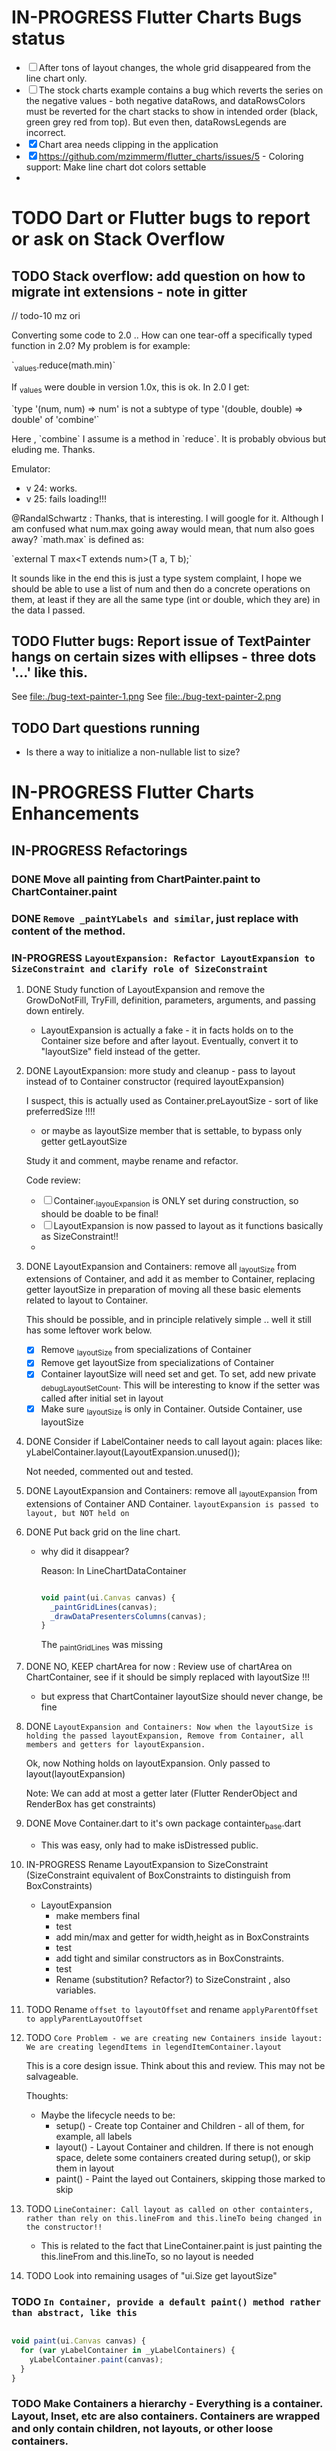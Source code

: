 #+OPTIONS: toc:3
#+TODO: TODO IN-PROGRESS LATER DONE NOTE


* IN-PROGRESS Flutter Charts Bugs status

- [ ] After tons of layout changes, the whole grid disappeared from the line chart only.
- [ ] The stock charts example contains a bug which reverts the series on the negative values - both negative dataRows, and dataRowsColors must be reverted for the chart stacks to show in intended order (black, green grey red from top). But even then, dataRowsLegends are incorrect. 
- [X] Chart area needs clipping in the application
- [X] https://github.com/mzimmerm/flutter_charts/issues/5 - Coloring support: Make line chart dot colors settable
- 
 
* TODO Dart or Flutter bugs to report or ask on Stack Overflow

** TODO Stack overflow: add question on how to migrate int extensions - note in gitter

// todo-10 mz ori

Converting some code to 2.0 .. How can one tear-off a specifically typed function in 2.0? My problem is for example:

`_values.reduce(math.min)`

If _values were double in version 1.0x, this is ok. In 2.0 I get:

`type '(num, num) => num' is not a subtype of type '(double, double) => double' of 'combine'`

Here , `combine` I assume is a method in `reduce`. It is probably obvious but eluding me. Thanks.


Emulator: 
- v 24: works.
- v 25: fails loading!!!


@RandalSchwartz : Thanks, that is interesting. I will google for it. Although I am confused what num.max going away would mean, that num also goes away?  `math.max` is defined as:

`external T max<T extends num>(T a, T b);`

It sounds like in the end this is just a type system complaint, I hope we should be able to use a list of num and then do a concrete operations on them, at least if they are all the same type (int or double, which they are) in the data I passed. 

** TODO Flutter bugs: Report issue of TextPainter hangs on certain sizes with ellipses - three dots '...'  like this.

See file:./bug-text-painter-1.png
See file:./bug-text-painter-2.png
** TODO Dart questions running

- Is there a way to initialize a non-nullable list to size?


* IN-PROGRESS Flutter Charts Enhancements

** IN-PROGRESS Refactorings

*** DONE Move all painting from ChartPainter.paint to ChartContainer.paint

*** DONE ~Remove _paintYLabels and similar~, just replace with content of the method.

*** 
*** IN-PROGRESS ~LayoutExpansion: Refactor LayoutExpansion to SizeConstraint and clarify role of SizeConstraint~
**** DONE Study function of LayoutExpansion and remove the GrowDoNotFill, TryFill, definition, parameters, arguments, and passing down entirely.

- LayoutExpansion is actually a fake - it in facts holds on to the Container size before and after layout. Eventually, convert it to "layoutSize" field instead of the getter.

**** DONE LayoutExpansion: more study and cleanup - pass to layout instead of to Container constructor (required layoutExpansion)

I suspect, this is actually used as Container.preLayoutSize - sort of like preferredSize !!!!
- or maybe as layoutSize member that is settable, to bypass only getter getLayoutSize
  
Study it and comment, maybe rename and refactor.

Code review:

- [ ] Container._layouExpansion is ONLY set during construction, so should be doable to be final! 
- [ ] LayoutExpansion is now passed to layout as it functions basically as SizeConstraint!!
-


**** DONE LayoutExpansion and Containers: remove all _layoutSize from extensions of Container, and add it as member to Container, replacing getter layoutSize in preparation of moving all these basic elements related to layout to Container.

This should be possible, and in principle relatively simple .. well it still has some leftover work below.

- [X] Remove _layoutSize from specializations of Container
- [X] Remove get layoutSize from specializations of Container 
- [X] Container layoutSize will need set and get. To set, add new private _debugLayoutSetCount. This will be interesting to know if the setter was called after initial set in layout
- [X] Make sure _layoutSize is only in Container. Outside Container, use layoutSize 


**** DONE Consider if LabelContainer needs to call layout again: places like: yLabelContainer.layout(LayoutExpansion.unused());

Not needed, commented out and tested.

**** DONE LayoutExpansion and Containers: remove all _layoutExpansion from extensions of Container AND Container. ~layoutExpansion is passed to layout, but NOT held on~

**** DONE Put back grid on the line chart.

- why did it disappear?

  Reason: In LineChartDataContainer

  #+begin_src javascript

  void paint(ui.Canvas canvas) {
    _paintGridLines(canvas);
    _drawDataPresentersColumns(canvas);
  }

  #+end_src

  The _paintGridLines was missing
**** DONE NO, KEEP chartArea for now : Review use of chartArea on ChartContainer, see if it should be simply replaced with layoutSize !!!

- but express that ChartContainer layoutSize should never change, be fine
**** DONE ~LayoutExpansion and Containers: Now when the layoutSize is holding the passed layoutExpansion, Remove from Container, all members and getters for layoutExpansion.~

Ok, now Nothing holds on layoutExpansion. Only passed to layout(layoutExpansion)

Note: We can add at most a getter later (Flutter RenderObject and RenderBox has get constraints)

**** DONE Move Container.dart to it's own package containter_base.dart

- This was easy, only had to make isDistressed public.

**** IN-PROGRESS Rename LayoutExpansion to SizeConstraint (SizeConstraint equivalent of BoxConstraints to distinguish from BoxConstraints)

- LayoutExpansion
  - make members final
  - test
  - add min/max and getter for width,height as in BoxConstraints
  - test
  - add tight and similar constructors as in BoxConstraints.
  - test 
  - Rename (substitution? Refactor?) to SizeConstraint , also variables.
    

**** TODO Rename ~offset to layoutOffset~ and rename ~applyParentOffset to applyParentLayoutOffset~

**** TODO ~Core Problem - we are creating new Containers inside layout: We are creating legendItems in legendItemContainer.layout~

This is a core design issue. Think about this and review. This may not be salvageable.

Thoughts:

- Maybe the lifecycle needs to be:
  - setup() - Create top Container and Children - all of them, for example, all labels 
  - layout() - Layout Container and children. If there is not enough space, delete some containers created during setup(), or skip them in layout  
  - paint() - Paint the layed out Containers, skipping those marked to skip

**** TODO ~LineContainer: Call layout as called on other containters, rather than rely on this.lineFrom and this.lineTo being changed in the constructor!!~

- This is related to the fact that LineContainer.paint is just painting the  this.lineFrom and this.lineTo, so no layout is needed
  
**** TODO Look into remaining usages of "ui.Size get layoutSize"


*** TODO ~In Container, provide a default paint() method rather than abstract, like this~

#+begin_src javascript

  void paint(ui.Canvas canvas) {
    for (var yLabelContainer in _yLabelContainers) {
      yLabelContainer.paint(canvas);
    }
  }

#+end_src
*** TODO Make Containers a hierarchy - Everything is a container. Layout, Inset, etc are also containers. Containers are wrapped and only contain children, not layouts, or other loose containers.
**** TODO Add return Size to layout. This should return current Container.layoutSize . This is for the short term.
**** TODO Edit all calls to layout and return it

**** TODO ~Add SizeConstraint~

                                     
- [ ] Add size_constraint.dart -
  - SizeConstraint{ _maxSize = Size.infinity; SizeConstraint({maxSize:}); SizeConstraint.infinity: redirect to SizeConstraint(maxSize: Size.infinity};},
- [ ] In existing code, Pass SizeConstraint to each Container.layout({required SizeConstraint sizeConstraint})
- [ ] Add SizeConstraint field to Container, from constructor.


**** TODO ~Container class~ - make it a hierarchy:

Container is it's children, but it can rotate or be moved.

***** TODO Add members and methods to Container class

- [ ] Add hierarchy stuff
  - [ ] ~parent~ [on top member it should be Contaier.root (in ChartContainer)]
  - [ ] ~children~ should be just a List<Containers>
  - [ ] ~traverse()~ 
  - [ ] ~flatten()~ 
  - [ ] ~isUniqueName()~
  - [ ] ~isRoot()~
- [ ] Add Content management stuff
  - [ ] ~addChild(Container)~ - can never be root
  - [ ] ~name~ not null, required
- [ ] Add Constructors
  - [ ] ~Container.root~, configure as root
    - member ~name~ set in all constructors or defaults to random string, functions as unique key. later Ensure name unique in hierarchy. 
  - [ ] constructor from children by passing children: List<Container>
- [ ] Layout related stuff
  - [ ] add member ~sizeConstraint~ - NOT NOW, LATER - ONLY PASSED TO LAYOUT, NO NEED TO HOLD ON TO - But flutter holds on to constraints in RenderObject 
  - [ ] add member ~layoutSize~
  - [ ] keep member ~layoutOffset~
  - [ ] implement default method ~layout(SizeConstraint)~ - see [[Layouter general function]]
  - [ ] add abstract method ~calculateAndSetActualChildrenLayoutSizesAndOffsetsInSelf()~ # Calculates children's positions in self based on what the layout actually is
  - [ ] ~applyParentOffset~ removed (BUT KEEP AT FIRST) - replaced by calculateAndSetActualChildrenLayoutSizesAndOffsetsInSelf
    - applies offset on self (call super)

***** TODO How do we want the Containers function eventually?

- Generally, Containers lifecycle should be as follows.
  - Create Container Hierarchy. This is specific, but for Chart, we should just add containers we know od
    - create Root (ChartContainer)
    - add all children recursively 
  - Layout
    - called by root.layout(SizeConstraint)
    - side effects
      - set layoutSize on all members in hierarchy (currently not done)
      - set offset (applyParentOffset) on all members in hierarchy 
  - Paint 
  
*** TODO ~HUGE - establish hierarchy between current Containers children of ChartContainer~ 
*** TODO ~Convert ChartContainer.layout to use the new concepts - CONVERT ONLY ON THIS LEVEL, NOT CHILDREN~
**** TODO Move some code to calculateAndSetActualChildrenLayoutSizesAndOffsetsInSelf

Code between layout and applyParentOffset, like this:
#+begin_example
    xContainer.layout();

    ui.Size xContainerSize = xContainer.layoutSize;
    ui.Offset xContainerOffset = new ui.Offset(
        yContainerSize.width, chartArea.height - xContainerSize.height);
    xContainer.applyParentOffset(xContainerOffset);
#+end_example
shoudl be moved to a XContainerManualLayout(new layout class).calculateAndSetActualChildrenLayoutSizesAndOffsetsInSelf
**** TODO What else  - much more

*** TODO ~HUGE - establish hierarchy between rest of current Containers~ (NOT non-container classes like Presenters, PresentersColumn etc)

*** TODO ~Convert all Presenter, PointsColumn, PointsColumns etc  to Containers but keep the code structure the same~
**** IN-PROGRESS ~Note: HIERARCHY OF CONTAINERS~
- ~ChartContainer~
  - ~PointsColumns~ pointsColumns; // NOT a container  - created from DataRows.
  - ~LegendContainer~ extends ChartAreaContainer 
    - has List<LegendItemContainer> _legendItemContainers  // is container, checked all the way down
  - ~YContainer~
    - has List<AxisLabelContainer> _yLabelContainers; // is container, checked all the way down
  - ~XContainer~ 
    - has List<AxisLabelContainer> _xLabelContainers; // is container, checked all the way down
  - ~DataContainer~
    - has GridLinesContainer _xGridLinesContainer; // is container, checked all the way down
    - has GridLinesContainer _yGridLinesContainer; // is container, checked all the way down
    - has PresentersColumns presentersColumns (is List<PresentersColumn>; // NOT a container
      - PresentersColumns // NOT a container
        - During constructions, calls self(CustomList).add(PresentersColumn)
      - PresentersColumn  //  NOT a container 
        - List<Presenter> presenters;
        - During construction, calls ~_createPresentersInColumn~
          - accepts:
            - PointsColumn // END. NOT a container
              - has List<StackableValuePoint> points;
            - OR
            - List<StackableValuePoint> fromPoints,
          - ~creates the VerticalBarPresenter and LineAndHotspotPresenter from one StackableValuePoint~: 
          - [ ]
**** TODO ~TO CONTAINERS CONVERSION~
- [ ] All classes that are currently "container like" (extend ListBase) but do not extend Container, extend from Container. Must add 
  - [ ] First experiment on ~PresentersColumns~
- [ ] Find where Presenters get their internal values set
  - They are set in constructors, which are created during layout() of parents
  - For example, VerticalBarPresener constructor, all values (that is offsets) are established in Contructory, NOT in layout!
- [ ] Replace the above sites with calls to layout(maxSize: internal values from existing code);
- [ ] Convert to Containers
  - [ ] ~Presenter - VerticalBarPresenter, LineAndHotspotPresenter~
    - At which point does presenter gets size? ~when Presenter is created, it is passed StackableValuePoint, which contains the sizes~
    - VerticalBarPresenter({required StackableValuePoint point,
      - presentedRect = new ui.Rect.fromPoints(barLeftTop, barRightBottom); // so this is where the size is set!!!
    - LineAndHotspotpresenter
      - LineAndHotspotPresenter({  required StackableValuePoint point,
      - toPoint ??= fromPoint;
      - lineContainer = new LineContainer(
        lineFrom: fromPoint,
        lineTo: toPoint,
        linePaint: rowDataPaint..strokeWidth = options.lineStrokeWidth);
      - offsetPoint = fromPoint; // point is the left (from) end of the line
      - innerPaint = options.hotspotInnerPaint;
      - outerPaint = options.hotspotOuterPaint;
      - innerRadius = options.hotspotInnerRadius;
      - outerRadius = options.hotspotOuterRadius;
  - ~LineContainer (passed and living in LineAndHotspotPresenter) already extends Container!!~
    - class LineContainer extends flutter_charts_container.Container
  - ~ALL DRAWING ON CANVAS ARE ALREADY IN cONTAINERS. BUT THERE ARE OTHER OBJECTS IN BETWEEEN THOSE PAINTING CONTAINERS, ARE THOSE IN-BETWEEN ARE NOT CONTAINERS. WE HAVE TO CONVERT IN-BETWEEN TO CONTAINERS AS WELL~
    - ~The problem is, the presenters do not "paint/draw" themselves, but are drawn in parents~
      - ~VerticalBarChartDataContainer._drawDataPresentersColumns~
    - ~BUT WHERE ARE THE POSITIONS OF THE PRESENTORS INSIDES CALCULATED??~
      - ~CALCULATED IN ChartContainer.layout -> DataContainer.applyParentOffset -> DataContainer.setupPresentersColumns -> new PresentersColumns(pointsColumns: parentContainer.pointsColumns,~ 
      - So the calculation and drawing both happens in parents, NOT presenters.
 
- [ ] ~CONVERT THE IN-BETWEENS TO CONTAINERS, AND ITERATE THE layout and paint calls~
  - [ ] PointsColumn
  - [ ] PointsColumns
  - [ ] NOT StackableValuePoint
  - [ ] May need a special extension of Containers for some of the above.
  - [ ] Anne Kilpatrick
    - 43 M valuation, 146 Units 
    - Oakville 10 M dollars / acre at lake
    - here it is 7M / acre =>  164 - this would be $475 / unit ????
    - 
  - 
**** TODO Rename Container.paint to Container.presentOn - we may need
**** TODO research which containers hold on parents and children
**** TODO Make containers a hierarchy
***** Add 'parent' and 'children' members
***** Add 'name' member to Container 
**** TODO Ensure code sets up the hierarchy correctly 
***** Study use of GridLinesContainer, XContainer etc, their membership 
**** TODO Put ChartOptions only on top Container (ChartContainer, may be there already
***** remove passing the ChartOptions down
***** access ChartOptions in Containers via the (get)root 
***** 
*** TODO Remove complexity around passing ChartOptions.
*** TODO ChartContainer: Keep the class, but convert to Container where possible in method arguments.

***** I think in most places, we use ChartContainer  ONLY to pass down ChartOptions. So analyze such uses and convert to Container where possible, and get Options via root.chartOptions.
*** TODO Study Morphs what else needs added!
*** TODO Rename Container into Morph
**** Add a list of children to Morph
**** Add name field to Morph 
** LATER Enhancements in progress or planned - priority order

*** Create a document / image showing chart layout and spacing - show option variables on image
Also:
- document applyParentOffset and pull from Container?
- go over Container and document

*** Add org mode based integration build, which allows to run and test all "known/predefined" code scenarios that work. 
*** To the above org mode base integration build, add ability to "capture self", and compare result as jpeg/svg with known jpeg/svg results
*** Add formatter for YLabels.
*** Option additions that control look:
**** Add options to hide the grid (keep axes)
**** Add options to hide  axes (if axes not shown, labels should not show?)
**** Decrease option for default spacing around the Y axis.
*** Provide tooltip support
*** Provide a few more chart types: Spline line chart (stacked line chart), Grouped VerticalBar chart,
.
*** Data types
**** Independent (X value) data types
***** There should be adapters from any dependent (X value) data types:
****** Ordinal - x values spaced evenly, only sequence matters
****** Measured - x values are convertible to numbers
******* Date types
******* Number types
******* Others?
**** Dependent (Y value) data types - for now, keep double, can provide converters.

*** For ChartOptions.useUserProvidedYLabels = true. See example with User defined YLabels: Current implementation sets the minimum of dataRows range (1.0 in the example) on the level of the first Y Label ("Ok" in this example), and the maximum  of dataRows range (10.0 in this example) on the level of the last Y Label ("High" in this example). This is not desirable, we need to add a userProvidedYLabelsBoundaryMin/Max.
*** Next, add ability to invert X and Y axis (values on horizontal axis)
*** TextPainter notes

If layout() is called, following paint() always prints full line  (goes to line 2 if the text contains LF).
** DONE Items, bugs, refactorings Implemented
*** DONE Re-implement the layout more generically and clearly. Space saving changes such as /tilting/ labels
*** DONE Labels austo-fit: scale, tilt or skip labels to fit using *HorizontalLabelsContainer*

* NOTE Layouter general function

*The one-pass layout method in a Container* (or in Layouter mixin if we put Layouter on Container) should work like this:

1. *SizeConstraint is passed down* to layout call.                                               parent context: ~Size childPreferredSize = child.layout(sizeConstraintDefinedByParent)~  <= side effect: child.size is set (=childPreferredSize) 
2. *PreferredSize is returned up* from layout and also stored on child (happens also in 1).               
3. Once we know all children sizes:
4. Parent decides, based on it's layout algorithm,
   the size and position to actually give to each child :                                    parent context: calculateAndSetActualChildrenLayoutSizesAndOffsetsInSelf() <= layoutSize effect: child.layoutSize [overrides previous value] and child.offset (within parent) [new value] is set on each child. this.layoutSize and this.offset is set on me (parent)
6. Step 4 includes *Parent sets actual layoutSize and position down on child*.


#+BEGIN_SRC python
  def layout(Size sizeConstraintFromParent):     # 1. sizeConstraints go down (as this is called in parent context)
    if this is leaf:
      this.layoutSize = calculate own layoutSize (may be e.g. size of rectangle if this is a rectangle) if not withit SizeConstraint, exception???
      return this.layoutSize                # 2. sizes go up
    else:
      for child in children:
        # All children are offered the full layoutSize of parent. If greedy, that is a problem 
        Size layoutSize = child.layout(constraintFromParent) # ignore return, we have it in side-effect
      calculateAndSetActualChildrenLayoutSizesAndOffsetsInSelf()
      return this.layoutSize ????


  # For example, for flow layout, each child is given the layoutSize it previously asked, and moved by predecessors layoutSizes.
  # !!!!!!!!!!!!!!! this replaces applyParentOffset
  def calculateAndSetActualChildrenLayoutSizesAndOffsetsInSelf():
    Offset currentOffset = 0
    Size myLayoutSize = 0
    for child in children:
      child.layoutSize = child.layoutSize         # Size goes down - no change in one pass layout
      child.offset += currentOffset   # 3. Actual position goes down
      currentOffset += new Offset(child.layoutSize.width, 0) # just shift next child some more to the right.
      myLayoutSize = currentOffset + child.layoutSize
    this.layoutSize = myLayoutSize
#+END_SRC   


* NOTE How are todos used in code
- todo-1 long term low priority
- todo-2 long term higher priority
- todo-10 release-blocker (created typically during a new work in progress)
- todo-11, todo-12 todo-13 - work in progress (implies todo-10), higher number is higher priority or more immediate. So -13 is the highest ever priority.
* NOTE *Pub - Publish flutter_charts* : Workflow of publishing new version on flutter_charts on https://pub.dartlang.org
** ~cd flutter_charts~ - Implied default directory
** ~flutter packages pub upgrade~
Upgrades packages listed in ~pubspec.yaml~ to the highest version listed (and also available on pub) 
** Test app from IntelliJ
** Run ~flutter test~. Also see  https://flutter.io/testing/
** Ensure pub-required files exist: pub the following file in project to show the correct tabs on pub
*** Tab README.md    - Needs the file
*** Tab CHANGELOG.md - Needs the file
*** Tab Example      - this tab appears if the project has and ~example/lib/main.dart~ file ~file://./../../../../flutter_charts/example/lib/main.dart~ exists
*** Tab Installing   - shows automatically
** IF *README.md* needs change
*** *README.org*: ! *make sure image links point to this link: ~file:/doc/readme_images~ as, for example:* [ [ file:doc/readme_images/README.org_IMGID.png ] ]
*** *README.org*: Conversion steps for new *README.md* 

To convert *README.org* to *README.md*, we need to do a few extra steps for README.md image links to be readable on https://pub.dartlang.org.

1. Note: Ensure README.org file which has the "Table of contents" heading marked as :TOC:noexport: (e.d. TAble of contents :TOC:noexport:) - this causes the TOC update on every save.
   - The :noexport: is currently needed , otherwise error Unable to resolve link: "link-converted-from-first-heading"
2. *README.org*: Export org to md: ~C-c C-e m m~ in the org file to create the generated md file
3. *README.md*: Delete the TOC generated by the org -> md export, the whole section , including the header named "# Table of Contents" (still needed with :TOC:noexport:)
4. *README.md*: Delete the <a id="YYYY"></a> generated by org conversion: ~delete-matching-lines <a id=~
5. *README.md*: Generate md-native TOC:
6. Cursor on top
7. ~M-x: markdown-toc-generate-toc~
8. *README.md*: Fix image links in the README.md - links must look like this:
  #+BEGIN_SRC markdown
  -![img](doc/readme_images/README.org_20171102_180657_27063rZs.png)
  +![img](https://github.com/mzimmerm/flutter_charts/raw/master/doc/readme_images/README.org_20171102_180657_27063rZs.png)
  #+END_SRC
   - *README.md*: This is achieved with: ~M-x replace-string~ then ~doc/readme_images/~ ~https://github.com/mzimmerm/flutter_charts/raw/master/doc/readme_images/~
** *pubspec.yaml*: - Increase version number "version: 0.1.8"
** *CHANGELOG.md*: - Add comment section for new version
** ~git add .; git commit; git push~
** *README.md*: on https://github.com/mzimmerm/flutter_charts - check if image links in README.md have a full path
** TODO Go over [[file:~/dev/my-projects-source/public-on-github/dart-experiments/doc/dart-notes.org::*How%20to%20build%20great%20Dart%20and%20Flutter%20packages%20and%20plugins%20https://www.youtube.com/watch?v=oimGULseQ4M&index=6&list=PLOU2XLYxmsIIJr3vjxggY7yGcGO7i9BK5][How to build great Dart and Flutter packages and plugins https://www.youtube.com/watch?v=oimGULseQ4M&index=6&list=PLOU2XLYxmsIIJr3vjxggY7yGcGO7i9BK5]]

** ~flutter analyze~ # Analyze and fix errors

** ~flutter format [--dry-run] .~ # Run the standard formatter. Dot is for currdir
** TODO Run Dart Doc creator - this can fail on dependencies, so fix it!
** ~flutter packages pub publish --dry-run~
** Once the above works: ~flutter packages pub publish~
** The above will ask for authorization (browser based)
** Check the published package: https://pub.dartlang.org/packages/flutter_charts
*** Make sure that:
- all tabs look good, 
- links in README and CHANGELOG work,
- check if doc was generated
- Go over issues in the analyses tab: https://pub.dartlang.org/packages/flutter_charts#-analysis-tab-
** Test the package that was just published
*** ~cd flutter_charts_sample_app; flutter packages pub upgrade; flutter packages pub get; flutter run~

* NOTE Adding images to README.org

*Images are not allowed on pub  https://pub.dartlang.org. When new images are added to README, we need to put the images somewhere outside pub, README.md must only contain links to the images. We decided to store images in a special directory doc/readme_images, and point to then via github*. 

This is the process of adding images to README.org, which survives conversion to README.md, and publishing on pub:

- [ ] Add an image to README.org using the regular image capture.
- [ ] Show the image links directly
- [ ] Rename the images to a readable names, both on disk (wdir-) and in org file, for example: =README.org_20180618_000741_0oAyud.png= to =README.org_iterative-layout-step-4.png=
- [ ] Move the image from ~flutter_charts~ to ~flutter_charts/doc/readme_images~
- [ ] Change the links in org file by changing =file:= to =file:doc/readme_images/=
  - [ ] in the org file, this look like =file:doc/readme_images/README.org_iterative-layout-step-4.png=

* DONE Add ability to create a Table of Contents to README.org
- [X] Install toc-org package
- [X] Add to init.el
#+BEGIN_SRC elisp
(if (require 'toc-org nil t)
(add-hook 'org-mode-hook 'toc-org-enable)
(warn "toc-org not found"))
#+END_SRC
- [X] Every time README.org is saved, first heading with a :TOC: tag will be updated with the current table of contents.
- [X] So nothing special need be done after the above is configured.

* Terminology and Selected Classes

- (Presenter)Leaf       :: The finest visual element presented in each  "column of view" in chart - that is, all widgets representing series of data displayed above each X label. For example, for Line chart, the leaf would be one line and dot representing one Y value at one X label. For the bar chart, the leaf would be one bar representing one (stacked) Y value at one X label.
- Classes: Presenter, LineAndHotspotPresenter, VerticalBarPresenter, PresenterCreator
- Painter               :: Class which paints to chart to canvas. Terminology and class structure taken from Flutter's Painter and Painting classes.
- Classes: todo

* Older Design Notes

** Towards a new, suggested ~InternalChartData~ class - this is the class Flutter Charts will work from at it's core. *This may change significantly.*

First, let me summarize that current (unexpressed) constraints on  the current ~ChartData.dataRows~ - in essence, all corresponding list lengths must be the same:

1) Along the x axis (row wise)   : (each row in dataRows).length is the same 
2) Along the x axis (row wise)   : (each row in dataRows).length == xLabels.length 
3) Along the y axis (series wise): dataRows.length == dataRowsColors.length == dataRowsLegends.length

Basically, the ~dataRows~ member assumed to be an array (list of rows of equal length)

So towards the future, the more I was thinking the way the layouting may work, the more I am sure it is best to keep 1) for sure, and maybe 3), but drop 2) for sure to support uneven steps and skipped labels. And in all case I kept arriving at thinking the layouter would eventually convert any ~List<List<Point>>~ to a list of Y values ~List<List<double>>~ and extract the X values under each point so we have List<double> xValues. I would like to note that this structure can be made in all respects equivalent to  ~List<List<Point>>~ - we can always write adaptors in either direction. 

So I'd like to support the internal structure of ChartData as described below, and all external data in different formats/structure would have to provide convertes; this project would probably provide some basic adaptors (I am thinkig to support some basic (e.g. some Higchart type) JSON data formats out of the box.

Next, goals and non-goals of this change.

*Current goals of the ~InternalChartData~ class:*

- Define a data source class used on the the low end of chart layout. 
- Define the data source class in terms of lowest level primitives: Because in the end, all paint operations operate only with Dart ~double~ (for Y values, and Distanced X points) and Dart ~String~, we only use those primitives.
- Still allow for a simple, no frills way of clients defining their own X and Y labels directly, similar to the current ~ChartData~ 
- Provide a sufficient description for data defined as any "reasonable" object to be convertable to  ~InternalChartData~ through adaptors.
  - Data Adaptor Examples: 
    - X values is a List<String>, Y values is a  List<double>      => ~InternalChartData~
    - X and Y values are an array, e.g. List<List<double>>         => ~InternalChartData~
    - X values is a List<DateTime>, Y values is a  List<double>    => ~InternalChartData~
- Provide a converter from ~ChartData~ to  ~InternalChartData~


*Current non-Goals of the ~InternalChartData~ class. These may become goals later*
- We can rephrase the simplification of ~double~ (both for X and Y ) in terms of interfaces that allow for *order* and *distance* : let us call them ~OrdinalDimension~ and ~DistancedDimension extends OrdinalDimension~. ~OrdinalDimension~ provides order of it's points,  ~DistancedDimension~ provides distance of it's points. Basically substitute ~double~ everywhere above and is the definition of ~InternalChartData~ with ~OrdinalDimension~ . *BUT I HAVE A TODO HOW TO DO THIS RIGHT*. 
  - ~double DistancedDimension.distance(DimensionPoint point, DimensionPoint point)~ // must satisfy distance properties
  - ~int OrdinalDimension.comparePoints(DimensionPoint point, DimensionPoint point)~
  - ~double DimensionPoint.toDouble()~ - basically, distance from origin on the chart. Required(?) to find a minimum, maximum; We require this for OrdinalDimension as well, where it duplicates order - basically the result is the sequence in a the list of ordered dimension points.


For now all members are public but that may change. Also will describe some constructors later.

#+BEGIN_SRC dart

  /// Used internally as a "data source" by Flutter Charts.
  /// 
  /// Data sources in other formats should provide adaptors to convert to this 
  ///   internal format.  
  /// 
  /// Data Adaptor Examples (just as an overview): 
  ///   - X values is a List<String>, Y values is a  List<double>      => ~InternalChartData~
  ///   - X and Y values are an array, e.g. List<List<double>>         => ~InternalChartData~
  ///   - X values is a List<DateTime>, Y values is a  List<double>    => ~InternalChartData~
  ///   - ~ChartData~                                                  => ~InternalChartData~
  class InternalChartData {

    /// Data defined in terms of the low level primitives - a Dart double.

    List<List<double>> dataRows = new List(); 

    /// Map from x values to xLabel. It's keys and values,
    /// decide whether the X labels displayed are User-Provided or Data-Generated. 
    ///
    /// See the [validateX] method which describes how construction of this map
    ///   affects the labels construction as User-Defined vs. Data-Generated.
    ///
    ///   Below is a summary from [validateX]. This may sound complicated, 
    ///   it exists to *also allow clients
    ///   a simple, no frills way of defining their own X labels directly, 
    ///    similar to the current ~ChartData~ does*.
    ///
    /// 1. Overall Requirement of  [xToXLabelMap]: It is required that [xToXLabelMap]
    ///    contains as many keys as each dataRow length for all [dataRows].
    ///    *Note: If a client does not care about the actual x points, the client must set the keys
    ///        in  [xToXLabelMap] to double 1.0, 2.0 ... etc - as if they were List indexes.*
    ///
    /// 2. Ensure that label is set on all x points, or none.
    ///    So all labels or none must be provided as values of the [xToXLabelMap].
    ///
    /// 3. If labels are not null on all x keys, those labels will be used on the chart -
    ///   so this condition is interpreted as:
    ///   User (Client) provided X labels in [xToXLabelMap],
    ///     and is requesting those labels to be shown, as "User-Defined labels".
    ///
    /// 4. If labels are null on all x keys, this condition is interpreted as:
    ///    User (Client) did not provide labels in [xToXLabelMap],
    ///    and is requesting labels to be "Data-Generated". In this case, the
    ///    formatter [xLabelFormatter] must be provided.

    TreeMap<double, String> xToXLabelMap;
    
    /// Converts a x axis data value to a label representing the value at the x axis point.
    /// Required to create Data-Generated xLabels. 
    ///
    /// See the [validateX] method which describes how construction of this map
    ///   affects the labels construction as User-Defined vs. Data-Generated. 

    String Function(double) xLabelFormatter;


    /// Map from y values to yLabel. **The only purpose of [yToYLabelMap] is to chart Ordinal Y values with User-Defined labels**
    ///
    /// This is similar to [xToXLabelMap] in structure, but the internal use and
    /// assumptions differ.    
    ///
    /// See the [validateY] method which describes how construction of this map
    ///   affects the labels construction as User-Defined vs. Data-Generated.
    /// 
    ///   Below is a summary from [validateY].
    ///
    /// 1. If `yToYLabelMap.length > 0` this condition is interpreted as:
    ///   User (Client) provided Y abels in [yToYLabelMap],
    ///     and is requesting those labels to be shown, as "User-Defined labels".
    ///
    /// 2. Iff `yToYLabelMap.length == 0` , this condition is interpreted as:
    ///    User (Client) did not provide labels in [yToYLabelMap],
    ///    and is requesting labels to be "Data-Generated". In this case, the
    ///    formatter [yLabelFormatter] must be provided.
    ///
    /// 3. Overall Requirement of [yToYLabelMap]: There is no requirement on number of entries 
    ///     in [yToYLabelMap]. 
    ///
    /// 4. If the length of [yToYLabelMap] is not zero, ensure that label is not null on all y points.
    ///
    /// 5. Each entry's value shows one label on the Y axis. 
    ///    
    /// 6. Each entry's key is scaled to the scale of the outer envelope of [dataRows] and set of [yToYLabelMap.keys],
    ///    and the `entry.value` is used as label, on Y position corresponding to the point of `entry.key`
    ///    on the outer envelope.
    ///

    TreeMap<double, String> yToYLabelMap;

    /// Converts a y axis data value to a label representing the value at the y axis point.
    /// Required to create Data-Generated yLabels. 
    ///
    /// See the [validateY] method which describes how construction of this map
    ///   affects the labels construction as User-Defined vs. Data-Generated. 

    String Function(double) yLabelFormatter;


    /// Legends list. Currently has to be set, but can contain empty Strings
    ///  (in which case todo 1 -take that as a hint user does not want the legend section).

    List<String> dataRowsLegends = new List();

    /// Colors list. Currently has to be set. todo 1 - If not set, default to reasonable colors.

    List<ui.Color> dataRowsColors = new List<ui.Color>();


    ////////////////////////// Added also todo 1 **not planning to implement yet** ////////////////////

    /// - If [true], then the x values keep distances in data: For example, if xs = [1,2,20, 200], 
    ///   then the (relative, scaled) distances between [1,2,20, 200], are preserved,
    ///   so that 1,2,20 will be squished on the left. The only chart type where this is allowed
    ///   is the line chart.
    ///   This setting mathematically means that we view the x axis values using
    ///     a proper real value distance as it's distance (in addition to viewing them ordered).
    /// - If [false], then  then the x values will be "equidistanced": For example, if xs = [1,2,20, 200], 
    ///   then the (relative, scaled) distances between [1,2,20, 200], are the same,
    ///   so that 1, 2, 20, 200 will be evently layed out along the x axis.
    ///   This setting mathematically means that we view the x axis values as ordered (ordinal) labels,
    ///     ignoring the distance between them (when taken as numbers)
    ///
    /// A note: X values [xs] are always ~Ordinal~ (ordered). 

    bool keepXValuesDistances
    
  }

  /// Validate the state of values. This code provides a set of rules this object members must satisfy.
  void _validate() {
    _validateX();
    _validateY();
  }

  void _validateX() {

    if (xToXLabelMap == null) {
      throw Error("xToXLabelMap must be defined!");
    }

    for (dataRow in dataRows) {
      if (dataRow.size != xToXLabelMap.size) {
        throw Error("Each Data row must be same size as xToXLabelMap");
      }
    }  
    
    // The setting of either keys or values or both determines the labels construction 
    //   as User-Defined or Data-Generated.
    // The section below describes the options and combinations.
    if (xToXLabelMap.isEmpty()) {
      // no data, return
      return;
    }

    // Overall Requirement of  [xToXLabelMap]: It is required that [xToXLabelMap]
    //    contains as many keys as each dataRow length for all [dataRows].
    // *Note: If client does not care about the actual x points, client must set the keys
    //        in  [xToXLabelMap] to double 1.0, 2.0 ... etc - as if they were List indexes.*
    
    // Ensure that label is set on all x points, or none.
    // So all labels or none must be provided as values of the [xToXLabelMap].
    if (xToXLabelMap.first.value != null) {
      xToXLabelMap.each( (x, labelValue) {
        if (labelValue == null) throw Error(" all labels or none must be provided as values of the [xToXLabelMap]");
      });
    }
    if (xToXLabelMap.first.value == null) {
      xToXLabelMap.each( (x, labelValue) {
        if (labelValue != null) throw Error(" all labels or none must be provided as values of the [xToXLabelMap]");
      });
    }

    // If labels are not null on all x keys, those labels will be used on the chart -
    //   so this condition is interpreted as:
    // User (Client) provided labels in [xToXLabelMap],
    //   and is requesting those labels to be shown, as "User-Defined labels".
    if (xToXLabelMap.first.value != null) {
      // Labels will be User-Defined.
      if (xLabelFormatter is not null) {
        throw Error("xToXLabelMap defines User-Defined labels, xLabelFormatter should not be set");
      }
    }

    // If labels are null on all x keys, this condition is interpreted as:
    //  User (Client) did not provide labels in [xToXLabelMap],
    //   and is requesting labels to be "Data-Generated". In this case, the
    //   formatter [xLabelFormatter] must be provided.
    if (xToXLabelMap.first.value == null) {
      // Labels will be Data-Generated.
      if (xLabelFormatter is null) {
        throw Error("xToXLabelMap does not define User-Defined labels. xLabelFormatter must be set, to create Data-Generated x labels.");
      }
    }
  }

#+END_SRC

Also, although "from a separation of data and view" principle I originally put some of the settings that define the chart "view" onto ChartOptions, I plan to move them to ChartData, and InternalChartData.

- [ ] ChartOptions.useUserProvidedYLabels -> ChartData
- [ ] ChartOptions.yLabelUnits -> ChartData
- [ ] ChartOptions.toLabel(label) -> ChartData
- 

** Refactoring todos

1) [ ] Now we manage rowIndex (seriesIndex) in StackableValuePoint as dataRowIndex. So:
   + Add rowIndex on Presenter (Leaf) as dataRowIndex.

   + [ ] remove rowIndex from everywhere - createPointPresenter (createPresentor) , _createPresentersInColumn - and when it is needed for color, just use the Presenter.dataRowIndex.

2) [ ] Split Function of vertGridLines- *vertGridLines[col].from.dx* serves both to draw grid lines, and ValuePoints. Add, right in XLayouterOutput, a variable for valuePointX - *what is the difference from labelX???*.

3) [ ] Redefine Points and Presenters internal structure, as (from the bottom) double-linked list of points (forms Columns), and double-linked list of Columns (forms PointsColumns = Data) and Presenters (PresentersColumns)

4) [ ] Member privacy issues

   + [ ] ChartPainter.layouter is forced non-private (_) if we want to allow extensibility outside of the chart package (extensibility by clients).
   + [ ] Go over usage of private accessing private _chartLayouter._options - suspect. But maybe ok

5) [ ] Think of a way to get rid of the need to upcast in baseclass using " as SomeClass" - 2 occurences in "presenter as presenters.PointAndLinePresenter"

6) [ ] I think yAxisAbsMin/Max passed to layouters is switched. Fix it

7) *REMOVE NOISE OF nextRightPointsColumn nextRightColumnValuePoint*

   1) [ ] *nextRightPointsColumn* IS LIKELY UNUSED, REMOVE but check.

   2) [ ] *nextRightColumnValuePoint*  IS LIKELY UNUSED, REMOVE but check.

8) [ ] Create a document definiting sequence of layouters, and what each does
   - [ ] particular attention to where scaling happents
9) [ ] *Legend improvements*

   1) [ ] Implement legend as container, with layout that can wrap.

10) [ ] Fix and test formalities, add docs, add examples, resolve versionning and library dependencies and branches, other preps before push to pub
    + [ ] Test and ensure empty data work.
    + [ ] *ADD TESTS FOR RANGE, END TO END ETC*

** Consider Change naming conventions to WX, HY, CY, CX so all names are consistent 
   - whateverOWX (width along x axis    - when context is offset of some other element)
   - whateverOHY (height along y axis   - when context is offset of some other element)
   - whateverCX  (X coordinate  )       - if it is just a point
   - whateverCY  (Y coordinate  )       - if it is just a point
   - rare use below v
   - whateverRWX (width along x axis  - when context is rectangle)
   - whateverRHY (height along y axis  - when context is rectangle)
   - whateverFromCY (Y coordinate from ) - if it is a point which is part of a line
   - whateverToCY (Y coordinate to )     - if it is a point which is part of a line
   - whateverFromCX (Y coordinate from ) - if it is a point which is part of a line
   - whateverToCX (Y coordinate to )     - if it is a point which is part of a line


* Flutter beginner: Experimenting with Flutter using Flutter Charts

This section describes, very briefly with links, how to install Flutter, and the Flutter Charts package.

This section We describe running Flutter Charts in development mode on your device (Android, iOS - follow 1, 2 or 3, 4 and 6), or alternatively on a device emulator (device emulator running from an IDE such as IntelliJ with Android Studio installed - follow 1, 2 or 3, 5, 6 or 7).

1. Install Flutter on your computer. See the installation section on https://flutter.io/.
2. Clone flutter_charts code from Github to your computer. Needs git client.
 
  #+BEGIN_SRC sh
  cd DIRECTORY_OF_CHOICE
  git clone https://github.com/mzimmerm/flutter_charts.git
  # clone will create directory  flutter_charts
  cd flutter_charts
  #+END_SRC

3. (Alternative to 2.): Download and unzip flutter_charts code from Github
   - Browse to  https://github.com/mzimmerm/flutter_charts.git
   - On the righ top, click on the "Clone or Download" button, then select save Zip, save and extract to  DIRECTORY_OF_CHOICE
   - cd flutter_charts
4. Prepare a physical device (must be set to Development Mode "On") to run applications from your computer. Then connect a android device in development mode to your computer. See https://www.kingoapp.com/root-tutorials/how-to-enable-usb-debugging-mode-on-android.htm 

5. (Alternative to 4.): Prepare and start an Android device emulator on your computer.
   - Install Android Studio: see https://developer.android.com/studio/index.html

   - Install an IDE such as IntelliJ with Flutter plugin. See https://flutter.io/intellij-setup/

6. Run Flutter Charts demo app from command line (this will work in both method 4. and method 5.)

   #+BEGIN_SRC sh
   cd DIRECTORY_OF_CHOICE/flutter_charts 
   flutter run example/lib/main.dart 
   #+END_SRC

7. (Alternative to 6.) Run  Flutter Charts demo app from IDE. This will work only with method 5. 
  - Start IntelliJ IDE, create a project in the ~DIRECTORY_OF_CHOICE/flutter_charts~ start an Android emulator, then click on the Run button in Intellij (which should show the ~file:../../../example/lib/main.dart~ in the run button).

